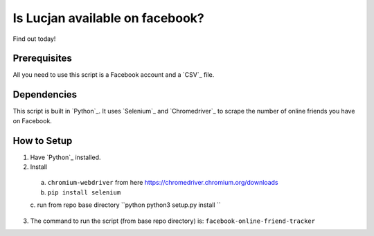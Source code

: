 Is Lucjan available on facebook?
==============================

Find out today!

Prerequisites
-------------

All you need to use this script is a Facebook account and a `CSV`_ file.

Dependencies
------------

This script is built in `Python`_. It uses `Selenium`_ and `Chromedriver`_ to scrape the number of online friends you have on Facebook.

How to Setup
------------

1. Have `Python`_ installed.
2. Install  
  a. ``chromium-webdriver`` from here https://chromedriver.chromium.org/downloads  
  b. ``pip install selenium``  
  c. run from repo base directory
  ``python
  python3 setup.py install
  ``  
3. The command to run the script (from base repo directory) is: ``facebook-online-friend-tracker``

